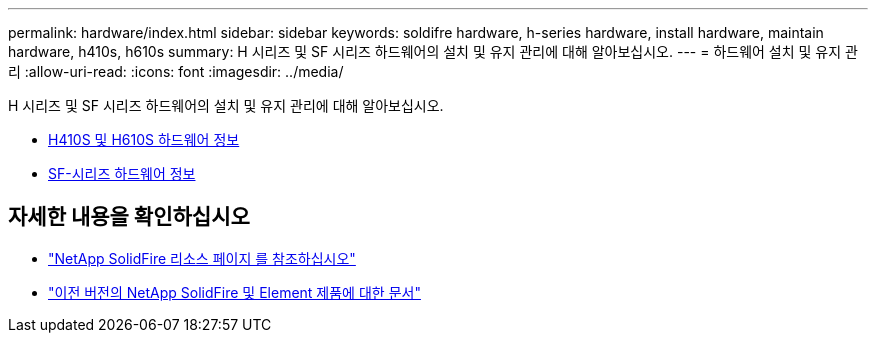 ---
permalink: hardware/index.html 
sidebar: sidebar 
keywords: soldifre hardware, h-series hardware, install hardware, maintain hardware, h410s, h610s 
summary: H 시리즈 및 SF 시리즈 하드웨어의 설치 및 유지 관리에 대해 알아보십시오. 
---
= 하드웨어 설치 및 유지 관리
:allow-uri-read: 
:icons: font
:imagesdir: ../media/


[role="lead"]
H 시리즈 및 SF 시리즈 하드웨어의 설치 및 유지 관리에 대해 알아보십시오.

* xref:concept_h410s_h610s_info.adoc[H410S 및 H610S 하드웨어 정보]
* xref:concept_sfseries_info.adoc[SF-시리즈 하드웨어 정보]




== 자세한 내용을 확인하십시오

* https://www.netapp.com/data-storage/solidfire/documentation/["NetApp SolidFire 리소스 페이지 를 참조하십시오"^]
* https://docs.netapp.com/sfe-122/topic/com.netapp.ndc.sfe-vers/GUID-B1944B0E-B335-4E0B-B9F1-E960BF32AE56.html["이전 버전의 NetApp SolidFire 및 Element 제품에 대한 문서"^]

